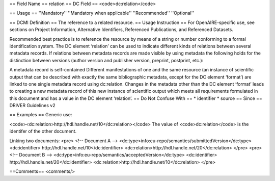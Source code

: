 == Field Name ==
relation
== DC Field ==
<code>dc:relation</code>

== Usage ==
''Mandatory''
''Mandatory when applicable''
''Recommended''
''Optional''

== DCMI Definition ==
The reference to a related resource.
== Usage Instruction ==
For OpenAIRE-specific use, see sections on Project Information, Alternative Identifiers, Referenced Publications, and Referenced Datasets.

Recommended best practice is to reference the resource by means of a string or number conforming to a formal identification system. The DC element ‘relation’ can be used to indicate different kinds of relations between several metadata records. If relations between metadata records are made visible by using metadata the following holds for the distinction between versions (author version and publisher version, preprint, postprint, etc.):

A metadata record is self-contained
Different manifestations of one and the same resource (an instance of scientific output that can be described with exactly the same bibliographic metadata, except for the DC element ‘format’) are linked to one single metadata record using dc:relation.
Changes in the metadata other than the DC element ‘format’ leads to creating a new metadata record of this new instance of scientific output which meets all requirements formulated in this document and has a value in the DC element ‘relation’.
== Do Not Confuse With ==
* identifier
* source
== Since ==
DRIVER Guidelines v2

== Examples ==
Generic use:

<code><dc:relation>http://hdl.handle.net/10</dc:relation></code>
The value of <code>dc:relation</code> is the identifer of the other document.

Linking two documents:
<pre>
<!-- Document A -->
<dc:type>info:eu-repo/semantics/submittedVersion</dc:type>
<dc:identifier> http://hdl.handle.net/10</dc:identifier>
<dc:relation>http://hdl.handle.net/20</dc:relation>
</pre>
<pre>
<!-- Document B -->
<dc:type>info:eu-repo/semantics/acceptedVersion</dc:type>
<dc:identifier> http://hdl.handle.net/20</dc:identifier>
<dc:relation>http://hdl.handle.net/10</dc:relation>
</pre>

==Comments==
<comments/>
